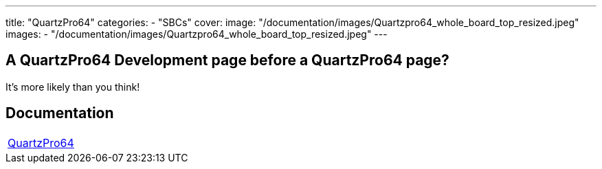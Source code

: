 ---
title: "QuartzPro64"
categories: 
  - "SBCs"
cover: 
  image: "/documentation/images/Quartzpro64_whole_board_top_resized.jpeg"
images:
  - "/documentation/images/Quartzpro64_whole_board_top_resized.jpeg"
---

== A QuartzPro64 Development page before a QuartzPro64 page? 

It’s more likely than you think!


== Documentation

[cols="1"]
|===

| link:/documentation/QuartzPro64/[QuartzPro64]

|===
